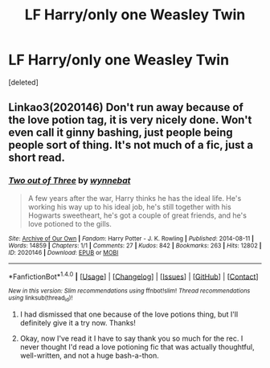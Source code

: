 #+TITLE: LF Harry/only one Weasley Twin

* LF Harry/only one Weasley Twin
:PROPERTIES:
:Score: 8
:DateUnix: 1497362014.0
:DateShort: 2017-Jun-13
:FlairText: Request
:END:
[deleted]


** Linkao3(2020146) Don't run away because of the love potion tag, it is very nicely done. Won't even call it ginny bashing, just people being people sort of thing. It's not much of a fic, just a short read.
:PROPERTIES:
:Author: heavy__rain
:Score: 1
:DateUnix: 1497420136.0
:DateShort: 2017-Jun-14
:END:

*** [[http://archiveofourown.org/works/2020146][*/Two out of Three/*]] by [[http://www.archiveofourown.org/users/wynnebat/pseuds/wynnebat][/wynnebat/]]

#+begin_quote
  A few years after the war, Harry thinks he has the ideal life. He's working his way up to his ideal job, he's still together with his Hogwarts sweetheart, he's got a couple of great friends, and he's love potioned to the gills.
#+end_quote

^{/Site/: [[http://www.archiveofourown.org/][Archive of Our Own]] *|* /Fandom/: Harry Potter - J. K. Rowling *|* /Published/: 2014-08-11 *|* /Words/: 14859 *|* /Chapters/: 1/1 *|* /Comments/: 27 *|* /Kudos/: 842 *|* /Bookmarks/: 263 *|* /Hits/: 12802 *|* /ID/: 2020146 *|* /Download/: [[http://archiveofourown.org/downloads/wy/wynnebat/2020146/Two%20out%20of%20Three.epub?updated_at=1494898502][EPUB]] or [[http://archiveofourown.org/downloads/wy/wynnebat/2020146/Two%20out%20of%20Three.mobi?updated_at=1494898502][MOBI]]}

--------------

*FanfictionBot*^{1.4.0} *|* [[[https://github.com/tusing/reddit-ffn-bot/wiki/Usage][Usage]]] | [[[https://github.com/tusing/reddit-ffn-bot/wiki/Changelog][Changelog]]] | [[[https://github.com/tusing/reddit-ffn-bot/issues/][Issues]]] | [[[https://github.com/tusing/reddit-ffn-bot/][GitHub]]] | [[[https://www.reddit.com/message/compose?to=tusing][Contact]]]

^{/New in this version: Slim recommendations using/ ffnbot!slim! /Thread recommendations using/ linksub(thread_id)!}
:PROPERTIES:
:Author: FanfictionBot
:Score: 1
:DateUnix: 1497420151.0
:DateShort: 2017-Jun-14
:END:

**** I had dismissed that one because of the love potions thing, but I'll definitely give it a try now. Thanks!
:PROPERTIES:
:Author: larkscope
:Score: 1
:DateUnix: 1497458713.0
:DateShort: 2017-Jun-14
:END:


**** Okay, now I've read it I have to say thank you so much for the rec. I never thought I'd read a love potioning fic that was actually thoughtful, well-written, and not a huge bash-a-thon.
:PROPERTIES:
:Author: larkscope
:Score: 1
:DateUnix: 1497486323.0
:DateShort: 2017-Jun-15
:END:
